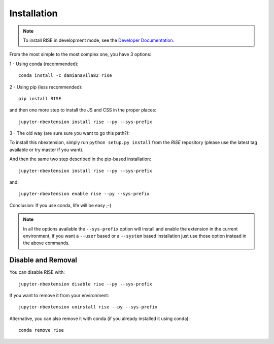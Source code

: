 Installation
============

.. note::

   To install RISE in development mode, see
   the `Developer Documentation <dev/index.rst>`_.

From the most simple to the most complex one, you have 3 options:

1 - Using conda (recommended)::

 conda install -c damianavila82 rise

2 - Using pip (less recommended)::

 pip install RISE

and then one more step to install the JS and CSS in the proper places::

 jupyter-nbextension install rise --py --sys-prefix

3 - The old way (are sure sure you want to go this path?):

To install this nbextension, simply run ``python setup.py install`` from the
*RISE* repository (please use the latest tag available or try master if you want).

And then the same two step described in the pip-based installation::

 jupyter-nbextension install rise --py --sys-prefix

and::

 jupyter-nbextension enable rise --py --sys-prefix

Conclusion: If you use conda, life will be easy ;-)

.. note::

   In all the options available the ``--sys-prefix`` option will install and
   enable the extension in the current environment, if you want a ``--user`` based or a
   ``--system`` based installation just use those option instead in the above commands.


Disable and Removal
-------------------

You can disable RISE with::

 jupyter-nbextension disable rise --py --sys-prefix

If you want to remove it from your environment::

 jupyter-nbextension uninstall rise --py --sys-prefix

Alternative, you can also remove it with conda (if you already installed it using conda)::

 conda remove rise

